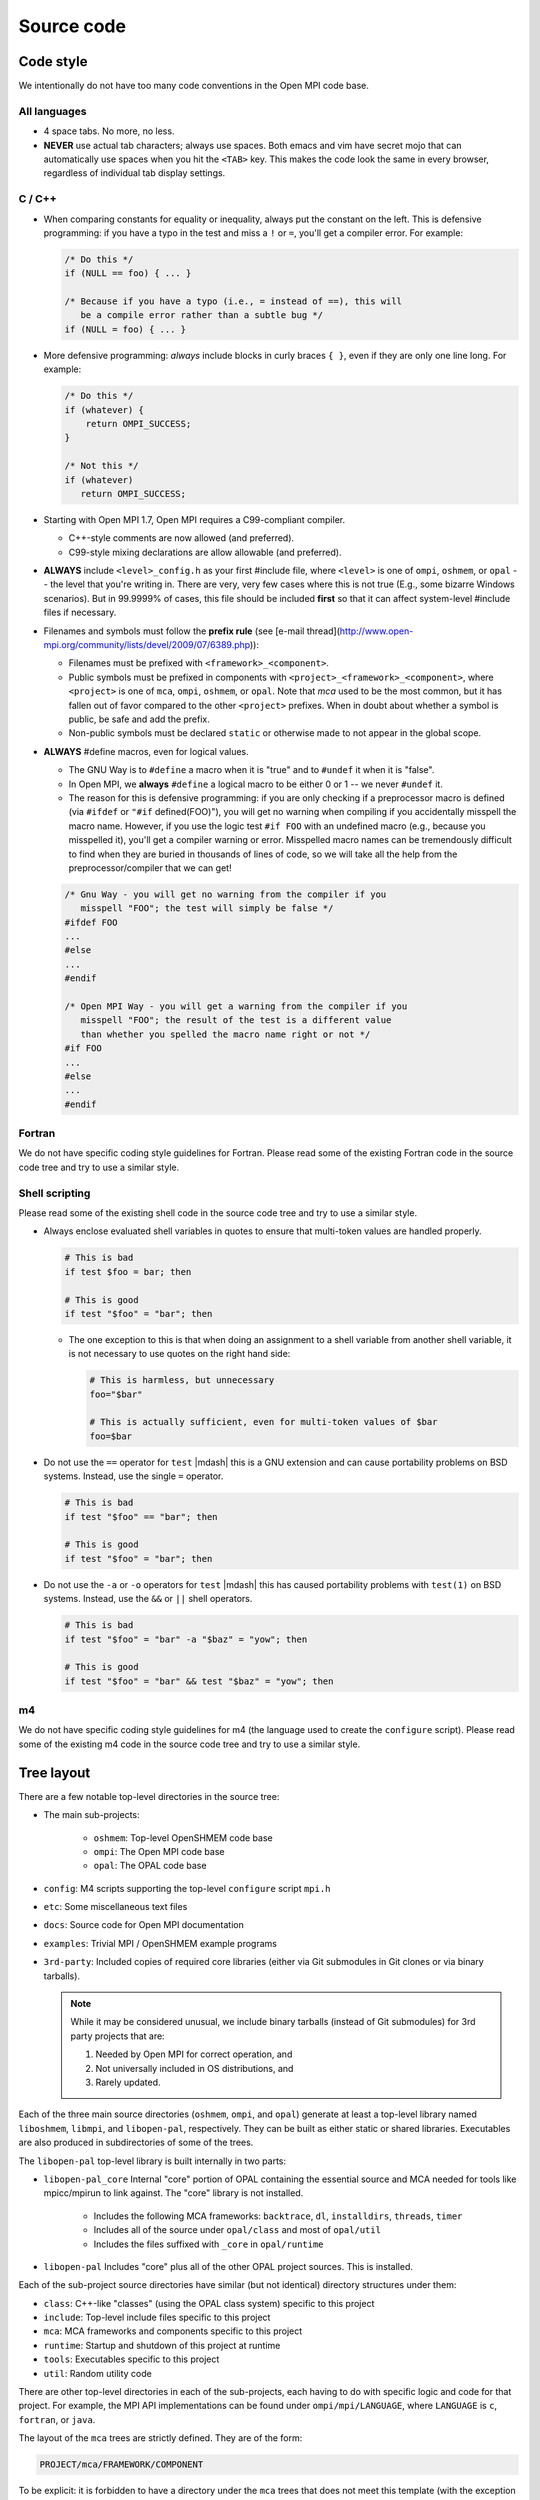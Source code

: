 Source code
===========

Code style
----------

We intentionally do not have too many code conventions in the Open MPI
code base.

All languages
^^^^^^^^^^^^^

* 4 space tabs.  No more, no less.
* **NEVER** use actual tab characters; always use spaces.  Both emacs
  and vim have secret mojo that can automatically use spaces when you
  hit the ``<TAB>`` key.  This makes the code look the same in every
  browser, regardless of individual tab display settings.

C / C++
^^^^^^^

* When comparing constants for equality or inequality, always put the
  constant on the left.  This is defensive programming: if you have a
  typo in the test and miss a ``!`` or ``=``, you'll get a compiler error.
  For example:

  .. code-block:: c

     /* Do this */
     if (NULL == foo) { ... }

     /* Because if you have a typo (i.e., = instead of ==), this will
        be a compile error rather than a subtle bug */
     if (NULL = foo) { ... }

* More defensive programming: *always* include blocks in curly braces
  ``{ }``, even if they are only one line long.  For example:

  .. code-block:: c

     /* Do this */
     if (whatever) {
         return OMPI_SUCCESS;
     }

     /* Not this */
     if (whatever)
        return OMPI_SUCCESS;

* Starting with Open MPI 1.7, Open MPI requires a C99-compliant
  compiler.

  * C++-style comments are now allowed (and preferred).
  * C99-style mixing declarations are allow allowable (and preferred).

* **ALWAYS** include ``<level>_config.h`` as your first #include file,
  where ``<level>`` is one of ``ompi``, ``oshmem``, or ``opal`` -- the
  level that you're writing in.  There are very, very few cases where
  this is not true (E.g., some bizarre Windows scenarios).  But in
  99.9999% of cases, this file should be included **first** so that it
  can affect system-level #include files if necessary.
* Filenames and symbols must follow the **prefix rule** (see [e-mail
  thread](http://www.open-mpi.org/community/lists/devel/2009/07/6389.php)):

  * Filenames must be prefixed with ``<framework>_<component>``.
  * Public symbols must be prefixed in components with
    ``<project>_<framework>_<component>``, where ``<project>`` is one
    of ``mca``, ``ompi``, ``oshmem``, or ``opal``.  Note that `mca`
    used to be the most common, but it has fallen out of favor
    compared to the other ``<project>`` prefixes.  When in doubt about
    whether a symbol is public, be safe and add the prefix.
  * Non-public symbols must be declared ``static`` or otherwise made to
    not appear in the global scope.

* **ALWAYS** #define macros, even for logical values.

  * The GNU Way is to ``#define`` a macro when it is "true" and to
    ``#undef`` it when it is "false".
  * In Open MPI, we **always** ``#define`` a logical macro to be
    either 0 or 1 -- we never ``#undef`` it.
  * The reason for this is defensive programming: if you are only
    checking if a preprocessor macro is defined (via ``#ifdef`` or
    ``"#if`` defined(FOO)"), you will get no warning when compiling if
    you accidentally misspell the macro name.  However, if you use the
    logic test ``#if FOO`` with an undefined macro (e.g., because you
    misspelled it), you'll get a compiler warning or error.
    Misspelled macro names can be tremendously difficult to find when
    they are buried in thousands of lines of code, so we will take all
    the help from the preprocessor/compiler that we can get!

  .. code-block:: c

     /* Gnu Way - you will get no warning from the compiler if you
        misspell "FOO"; the test will simply be false */
     #ifdef FOO
     ...
     #else
     ...
     #endif

     /* Open MPI Way - you will get a warning from the compiler if you
        misspell "FOO"; the result of the test is a different value
        than whether you spelled the macro name right or not */
     #if FOO
     ...
     #else
     ...
     #endif

Fortran
^^^^^^^

We do not have specific coding style guidelines for Fortran.  Please
read some of the existing Fortran code in the source code tree and try
to use a similar style.

Shell scripting
^^^^^^^^^^^^^^^

Please read some of the existing shell code in the source code tree
and try to use a similar style.

* Always enclose evaluated shell variables in quotes to ensure that
  multi-token values are handled properly.

  .. code-block:: sh

     # This is bad
     if test $foo = bar; then

     # This is good
     if test "$foo" = "bar"; then

  * The one exception to this is that when doing an assignment to a
    shell variable from another shell variable, it is not necessary to
    use quotes on the right hand side:

    .. code-block:: sh

       # This is harmless, but unnecessary
       foo="$bar"

       # This is actually sufficient, even for multi-token values of $bar
       foo=$bar

* Do not use the ``==`` operator for ``test`` |mdash| this is a GNU
  extension and can cause portability problems on BSD systems.
  Instead, use the single ``=`` operator.

  .. code-block:: sh

     # This is bad
     if test "$foo" == "bar"; then

     # This is good
     if test "$foo" = "bar"; then

* Do not use the ``-a`` or ``-o`` operators for ``test`` |mdash| this
  has caused portability problems with ``test(1)`` on BSD systems.
  Instead, use the ``&&`` or ``||`` shell operators.

  .. code-block:: sh

     # This is bad
     if test "$foo" = "bar" -a "$baz" = "yow"; then

     # This is good
     if test "$foo" = "bar" && test "$baz" = "yow"; then

m4
^^^

We do not have specific coding style guidelines for m4 (the language
used to create the ``configure`` script).  Please read some of the
existing m4 code in the source code tree and try to use a similar
style.

Tree layout
-----------

There are a few notable top-level directories in the source
tree:

* The main sub-projects:

    * ``oshmem``: Top-level OpenSHMEM code base
    * ``ompi``: The Open MPI code base
    * ``opal``: The OPAL code base

* ``config``: M4 scripts supporting the top-level ``configure`` script
  ``mpi.h``
* ``etc``: Some miscellaneous text files
* ``docs``: Source code for Open MPI documentation
* ``examples``: Trivial MPI / OpenSHMEM example programs
* ``3rd-party``: Included copies of required core libraries (either
  via Git submodules in Git clones or via binary tarballs).

  .. note:: While it may be considered unusual, we include binary
     tarballs (instead of Git submodules) for 3rd party projects that
     are:

     #. Needed by Open MPI for correct operation, and
     #. Not universally included in OS distributions, and
     #. Rarely updated.

Each of the three main source directories (``oshmem``, ``ompi``, and
``opal``) generate at least a top-level library named ``liboshmem``,
``libmpi``, and ``libopen-pal``, respectively.  They can be built as
either static or shared libraries.  Executables are also produced in
subdirectories of some of the trees.

The ``libopen-pal`` top-level library is built internally in two parts:

* ``libopen-pal_core`` Internal "core" portion of OPAL containing the essential source and MCA needed for tools like mpicc/mpirun to link against. The "core" library is not installed.

   * Includes the following MCA frameworks: ``backtrace``, ``dl``, ``installdirs``,  ``threads``,  ``timer``
   * Includes all of the source under ``opal/class`` and most of ``opal/util``
   * Includes the files suffixed with ``_core`` in ``opal/runtime``

* ``libopen-pal``  Includes "core" plus all of the other OPAL project sources. This is installed.

Each of the sub-project source directories have similar (but not
identical) directory structures under them:

* ``class``: C++-like "classes" (using the OPAL class system)
  specific to this project
* ``include``: Top-level include files specific to this project
* ``mca``: MCA frameworks and components specific to this project
* ``runtime``: Startup and shutdown of this project at runtime
* ``tools``: Executables specific to this project
* ``util``: Random utility code

There are other top-level directories in each of the sub-projects,
each having to do with specific logic and code for that project.  For
example, the MPI API implementations can be found under
``ompi/mpi/LANGUAGE``, where ``LANGUAGE`` is ``c``, ``fortran``, or
``java``.

The layout of the ``mca`` trees are strictly defined.  They are of the
form:

.. code-block:: text

    PROJECT/mca/FRAMEWORK/COMPONENT

To be explicit: it is forbidden to have a directory under the ``mca``
trees that does not meet this template (with the exception of ``base``
directories, explained below).  Hence, only framework and component
code can be in the ``mca`` trees.

That is, framework and component names must be valid directory names
(and C variables; more on that later).  For example, the TCP BTL
component is located in ``opal/mca/btl/tcp/``.

The name ``base`` is reserved; there cannot be a framework or component
named ``base``. Directories named ``base`` are reserved for the
implementation of the MCA and frameworks.  Here are a few examples (as
of the |ompi_series| source tree):

.. code-block:: sh

    # Main implementation of the MCA
    opal/mca/base

    # Implementation of the btl framework
    opal/mca/btl/base

    # Implementation of the sysv framework
    oshmem/mcs/sshmem/sysv

    # Implementation of the pml framework
    ompi/mca/pml/base

Under these mandated directories, frameworks and/or components may have
arbitrary directory structures, however.

Symbol Visibility
-----------------

The ``*_DECLSPEC`` macros provide a method to annotate symbols to indicate
their intended visibility when compiling dynamically shared object files
(e.g., ``libmpi.so``).  The macros are defined on a per project basis:

* Open MPI: ``OMPI_DECLSPEC``
* Open PAL: ``OPAL_DECLSPEC``
* OpenSHMEM: ``OSHMEM_DECLSPEC``

The macros expand to the appropriate compiler and platform flags for marking
whether a symbol should be explicitly made public in the target project's
library namespace.
The ``*_DECLSPEC`` attributes are used to declare that a symbol is to be
visible outside of that library/DSO's scope.  For example, ``OMPI_DECLSPEC``
is used to control what symbols are visible in the ``libmpi.so`` scope.

.. note:: This is entirely related to dynamic library compilation and does not
   apply to static compilation.

.. note:: The macros were originally introduced when Open MPI supported
   Windows (circa Open MPI v1.0.0) and are motivated by the Windows
   `__declspec <https://docs.microsoft.com/en-us/cpp/cpp/declspec?view=msvc-170>`_.
   While support for Windows has been dropped from Open MPI, the symbol
   visibility macros remain.
